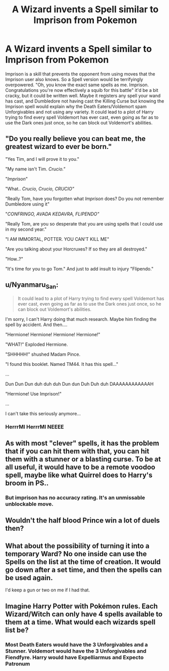 #+TITLE: A Wizard invents a Spell similar to Imprison from Pokemon

* A Wizard invents a Spell similar to Imprison from Pokemon
:PROPERTIES:
:Author: LittenInAScarf
:Score: 16
:DateUnix: 1584843601.0
:DateShort: 2020-Mar-22
:FlairText: Prompt
:END:
Imprison is a skill that prevents the opponent from using moves that the Imprison user also knows. So a Spell version would be terrifyingly overpowered. "Oh, you know the exact same spells as me. Imprison. Congratulations you're now effectively a squib for this battle" it'd be a bit cracky, but it could be written well. Maybe it registers any spell your wand has cast, and Dumbledore not having cast the Killing Curse but knowing the Imprison spell would explain why the Death Eaters/Voldemort spam Unforgivables and not using any variety. It could lead to a plot of Harry trying to find every spell Voldemort has ever cast, even going as far as to use the Dark ones just once, so he can block out Voldemort's abilities.


** "Do you really believe you can beat me, the greatest wizard to ever be born."

"Yes Tim, and I will prove it to you."

"My name isn't Tim. /Crucio."/

"/Imprison/"

"What.. /Crucio, Crucio, CRUCIO"/

"Really Tom, have you forgotten what /Imprison/ does? Do you not remember Dumbledore using it"

"/CONFRINGO, AVADA KEDAVRA, FLIPENDO"/

"Really Tom, are you so desperate that you are using spells that I could use in my second year."

"I AM IMMORTAL, POTTER. YOU CAN'T KILL ME"

"Are you talking about your Horcruxes? If so they are all destroyed."

"How..?"

"It's time for you to go Tom." And just to add insult to injury "Flipendo."
:PROPERTIES:
:Author: HHrPie
:Score: 9
:DateUnix: 1584846067.0
:DateShort: 2020-Mar-22
:END:


** u/Nyanmaru_San:
#+begin_quote
  It could lead to a plot of Harry trying to find every spell Voldemort has ever cast, even going as far as to use the Dark ones just once, so he can block out Voldemort's abilities.
#+end_quote

I'm sorry, I can't Harry doing that much research. Maybe him finding the spell by accident. And then....

"Hermione! Hermione! Hermione! Hermione!"

"WHAT!" Exploded Hermione.

"SHHHHH!" shushed Madam Pince.

"I found this booklet. Named TM44. It has this spell..."

...

Dun Dun Dun duh duh duh Dun dun Duh Duh duh DAAAAAAAAAAAAH

"Hermione! Use Imprison!"

...

I can't take this seriously anymore...
:PROPERTIES:
:Author: Nyanmaru_San
:Score: 4
:DateUnix: 1584850647.0
:DateShort: 2020-Mar-22
:END:

*** HerrrMI HerrrMI NEEEE
:PROPERTIES:
:Author: HHrPie
:Score: 2
:DateUnix: 1584855055.0
:DateShort: 2020-Mar-22
:END:


** As with most "clever" spells, it has the problem that if you can hit them with that, you can hit them with a stunner or a blasting curse. To be at all useful, it would have to be a remote voodoo spell, maybe like what Quirrel does to Harry's broom in PS..
:PROPERTIES:
:Author: VenditatioDelendaEst
:Score: 3
:DateUnix: 1584852826.0
:DateShort: 2020-Mar-22
:END:

*** But imprison has no accuracy rating. It's an unmissable unblockable move.
:PROPERTIES:
:Author: QwenCollyer
:Score: 1
:DateUnix: 1584898628.0
:DateShort: 2020-Mar-22
:END:


** Wouldn't the half blood Prince win a lot of duels then?
:PROPERTIES:
:Author: TheQueenOfKing
:Score: 2
:DateUnix: 1584864861.0
:DateShort: 2020-Mar-22
:END:


** What about the possibility of turning it into a temporary Ward? No one inside can use the Spells on the list at the time of creation. It would go down after a set time, and then the spells can be used again.

I'd keep a gun or two on me if I had that.
:PROPERTIES:
:Author: LSMediator
:Score: 2
:DateUnix: 1584883769.0
:DateShort: 2020-Mar-22
:END:


** Imagine Harry Potter with Pokémon rules. Each Wizard/Witch can only have 4 spells available to them at a time. What would each wizards spell list be?
:PROPERTIES:
:Author: Rp0605
:Score: 1
:DateUnix: 1584929863.0
:DateShort: 2020-Mar-23
:END:

*** Most Death Eaters would have the 3 Unforgivables and a Stunner. Voldemort would have the 3 Unforgivables and Fiendfyre. Harry would have Expelliarmus and Expecto Patronum
:PROPERTIES:
:Author: LittenInAScarf
:Score: 1
:DateUnix: 1584930367.0
:DateShort: 2020-Mar-23
:END:
